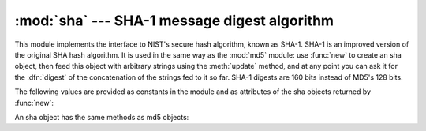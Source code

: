 
:mod:`sha` --- SHA-1 message digest algorithm
=============================================

.. module:: sha
   :synopsis: NIST's secure hash algorithm, SHA.
   :deprecated:
.. sectionauthor:: Fred L. Drake, Jr. <fdrake@acm.org>


.. deprecated:: 2.5
   Use the :mod:`hashlib` module instead.

.. index::
   single: NIST
   single: Secure Hash Algorithm
   single: checksum; SHA

This module implements the interface to NIST's secure hash  algorithm, known as
SHA-1.  SHA-1 is an improved version of the original SHA hash algorithm.  It is
used in the same way as the :mod:`md5` module: use :func:`new` to create an sha
object, then feed this object with arbitrary strings using the :meth:`update`
method, and at any point you can ask it for the :dfn:`digest` of the
concatenation of the strings fed to it so far.  SHA-1 digests are 160 bits
instead of MD5's 128 bits.


.. function:: new([string])

   Return a new sha object.  If *string* is present, the method call
   ``update(string)`` is made.

The following values are provided as constants in the module and as attributes
of the sha objects returned by :func:`new`:


.. data:: blocksize

   Size of the blocks fed into the hash function; this is always ``1``.  This size
   is used to allow an arbitrary string to be hashed.


.. data:: digest_size

   The size of the resulting digest in bytes.  This is always ``20``.

An sha object has the same methods as md5 objects:


.. method:: sha.update(arg)

   Update the sha object with the string *arg*.  Repeated calls are equivalent to a
   single call with the concatenation of all the arguments: ``m.update(a);
   m.update(b)`` is equivalent to ``m.update(a+b)``.


.. method:: sha.digest()

   Return the digest of the strings passed to the :meth:`update` method so far.
   This is a 20-byte string which may contain non-ASCII characters, including null
   bytes.


.. method:: sha.hexdigest()

   Like :meth:`digest` except the digest is returned as a string of length 40,
   containing only hexadecimal digits.  This may  be used to exchange the value
   safely in email or other non-binary environments.


.. method:: sha.copy()

   Return a copy ("clone") of the sha object.  This can be used to efficiently
   compute the digests of strings that share a common initial substring.


.. seealso::

   `Secure Hash Standard <http://csrc.nist.gov/publications/fips/fips180-2/fips180-2withchangenotice.pdf>`_
      The Secure Hash Algorithm is defined by NIST document FIPS PUB 180-2: `Secure
      Hash Standard
      <http://csrc.nist.gov/publications/fips/fips180-2/fips180-2withchangenotice.pdf>`_,
      published in August 2002.

   `Cryptographic Toolkit (Secure Hashing) <http://csrc.nist.gov/encryption/tkhash.html>`_
      Links from NIST to various information on secure hashing.

